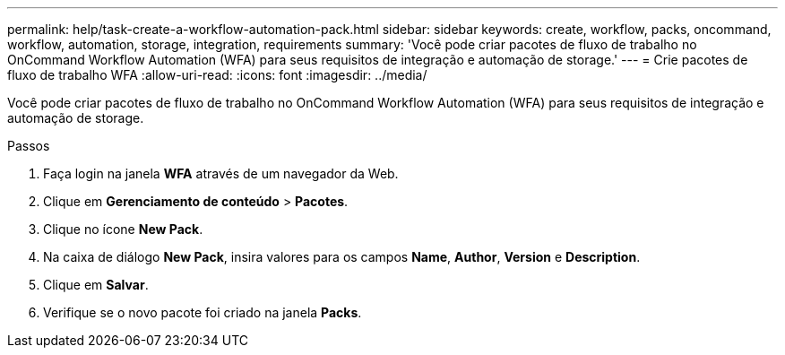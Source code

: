 ---
permalink: help/task-create-a-workflow-automation-pack.html 
sidebar: sidebar 
keywords: create, workflow, packs, oncommand, workflow, automation, storage, integration, requirements 
summary: 'Você pode criar pacotes de fluxo de trabalho no OnCommand Workflow Automation (WFA) para seus requisitos de integração e automação de storage.' 
---
= Crie pacotes de fluxo de trabalho WFA
:allow-uri-read: 
:icons: font
:imagesdir: ../media/


[role="lead"]
Você pode criar pacotes de fluxo de trabalho no OnCommand Workflow Automation (WFA) para seus requisitos de integração e automação de storage.

.Passos
. Faça login na janela *WFA* através de um navegador da Web.
. Clique em *Gerenciamento de conteúdo* > *Pacotes*.
. Clique no ícone *New Pack*.
. Na caixa de diálogo *New Pack*, insira valores para os campos *Name*, *Author*, *Version* e *Description*.
. Clique em *Salvar*.
. Verifique se o novo pacote foi criado na janela *Packs*.

